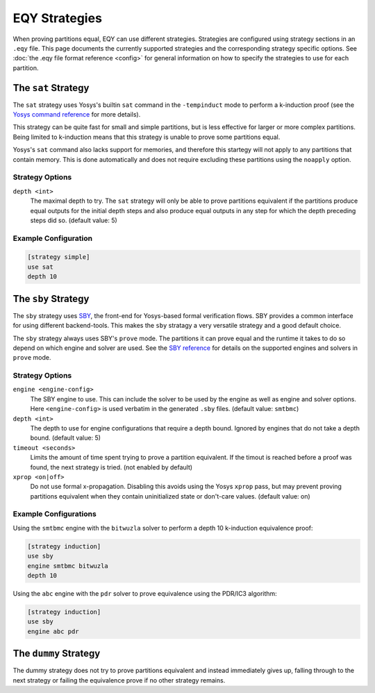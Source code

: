 
EQY Strategies
==============

When proving partitions equal, EQY can use different strategies. Strategies are
configured using strategy sections in an ``.eqy`` file. This page documents the
currently supported strategies and the corresponding strategy specific options.
See :doc:`the .eqy file format reference <config>` for general information on
how to specify the strategies to use for each partition.


The ``sat`` Strategy
--------------------

The ``sat`` strategy uses Yosys's builtin ``sat`` command in the
``-tempinduct`` mode to perform a k-induction proof (see the `Yosys command
reference`_ for more details).

.. _Yosys command reference: https://yosyshq.readthedocs.io/projects/yosys/en/latest/cmd/sat.html

This strategy can be quite fast for small and simple partitions, but is less
effective for larger or more complex partitions. Being limited to k-induction
means that this strategy is unable to prove some partitions equal.

Yosys's ``sat`` command also lacks support for memories, and therefore this
startegy will not apply to any partitions that contain memory. This is done
automatically and does not require excluding these partitions using the
``noapply`` option.

Strategy Options
................

``depth <int>``
    The maximal depth to try. The ``sat`` strategy will only be able to prove
    partitions equivalent if the partitions produce equal outputs for the
    initial depth steps and also produce equal outputs in any step for
    which the depth preceding steps did so. (default value: 5)

Example Configuration
.....................

.. code-block:: text

    [strategy simple]
    use sat
    depth 10

The ``sby`` Strategy
--------------------

The ``sby`` strategy uses SBY_, the front-end for Yosys-based formal
verification flows. SBY provides a common interface for using different
backend-tools. This makes the ``sby`` stratagy a very versatile strategy and a
good default choice.

The ``sby`` strategy always uses SBY's ``prove`` mode. The partitions it can
prove equal and the runtime it takes to do so depend on which engine and solver
are used. See the `SBY reference`_ for details on the supported engines and
solvers in ``prove`` mode.

.. _SBY: https://yosyshq.readthedocs.io/projects/sby
.. _SBY reference: https://yosyshq.readthedocs.io/projects/sby

Strategy Options
................

``engine <engine-config>``
    The SBY engine to use. This can include the solver to be used by the engine
    as well as engine and solver options. Here ``<engine-config>`` is used
    verbatim in the generated ``.sby`` files. (default value: ``smtbmc``)

``depth <int>``
    The depth to use for engine configurations that require a depth bound.
    Ignored by engines that do not take a depth bound. (default value: 5)

``timeout <seconds>``
    Limits the amount of time spent trying to prove a partition equivalent. If
    the timout is reached before a proof was found, the next strategy is tried.
    (not enabled by default)

``xprop <on|off>``
    Do not use formal x-propagation. Disabling this avoids using the Yosys
    ``xprop`` pass, but may prevent proving partitions equivalent when they
    contain uninitialized state or don't-care values. (default value: on)

Example Configurations
......................

Using the ``smtbmc`` engine with the ``bitwuzla`` solver to perform a depth 10
k-induction equivalence proof:


.. code-block:: text

    [strategy induction]
    use sby
    engine smtbmc bitwuzla
    depth 10

Using the ``abc`` engine with the ``pdr`` solver to prove equivalence using the
PDR/IC3 algorithm:

.. code-block:: text

    [strategy induction]
    use sby
    engine abc pdr

The ``dummy`` Strategy
----------------------

The dummy strategy does not try to prove partitions equivalent and instead
immediately gives up, falling through to the next strategy or failing the
equivalence prove if no other strategy remains.
